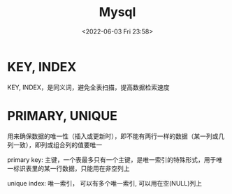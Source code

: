 #+TITLE: Mysql
#+DATE:<2022-06-03 Fri 23:58>
#+FILETAGS: mysql

* KEY, INDEX

KEY, INDEX，是同义词，避免全表扫描，提高数据检索速度

* PRIMARY, UNIQUE

用来确保数据的唯一性（插入或更新时），即不能有两行一样的数据（某一列或几列一致），即列或组合列的值要唯一

primary key: 主键，一个表最多只有一个主键，是唯一索引的特殊形式，用于唯一标识表里的某一行数据，只能用在非空列上

unique index: 唯一索引， 可以有多个唯一索引, 可以用在空(NULL)列上
